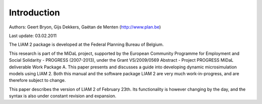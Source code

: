 ﻿.. highlight:: YAML

Introduction
############

Authors: Geert Bryon, Gijs Dekkers, Gaëtan de Menten (http://www.plan.be)

Last update: 03.02.2011 

The LIAM 2 package is developed at the Federal Planning Bureau of Belgium. 

This research is part of the MiDaL project, supported by the European Community Programme for Employment and
Social Solidarity - PROGRESS (2007-2013), under the Grant VS/2009/0569 Abstract - Project PROGRESS MiDaL
deliverable Work Package A. This paper presents and discusses a guide into developing dynamic microsimulation
models using LIAM 2. Both this manual and the software package LIAM 2 are very much work-in-progress, and are
therefore subject to change.

This paper describes the version of LIAM 2 of February 23th. Its functionality is however changing by the day, and
the syntax is also under constant revision and expansion.
